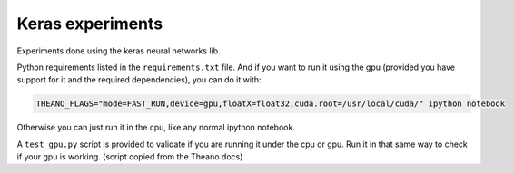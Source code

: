 Keras experiments
=================

Experiments done using the keras neural networks lib.

Python requirements listed in the ``requirements.txt`` file. And if you want to run it using the gpu (provided you have support for it and the required dependencies), you can do it with:

.. code:: bash

    THEANO_FLAGS="mode=FAST_RUN,device=gpu,floatX=float32,cuda.root=/usr/local/cuda/" ipython notebook


Otherwise you can just run it in the cpu, like any normal ipython notebook.

A ``test_gpu.py`` script is provided to validate if you are running it under the cpu or gpu. Run it in that same way to check if your gpu is working. (script copied from the Theano docs)
